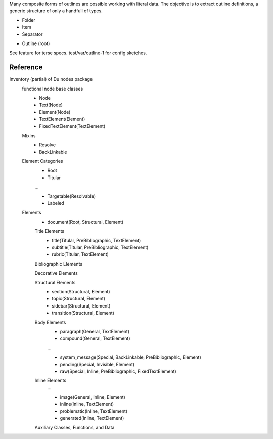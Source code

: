 
Many composite forms of outlines are possible working with literal data.
The objective is to extract outline definitions, a generic structure
of only a handfull of types.

- Folder
- Item
- Separator

* Outline (root)

See feature for terse specs.
test/var/outline-1 for config sketches.


Reference
---------
Inventory (partial) of Du nodes package
  functional node base classes
    - Node
    - Text(Node)
    - Element(Node)
    - TextElement(Element)
    - FixedTextElement(TextElement)

  Mixins
    - Resolve
    - BackLinkable

  Element Categories
    - Root
    - Titular

    ...

    - Targetable(Resolvable)
    - Labeled

  Elements
    - document(Root, Structural, Element)

    Title Elements
      - title(Titular, PreBibliographic, TextElement)
      - subtitle(Titular, PreBibliographic, TextElement)
      - rubric(Titular, TextElement)

    Bibliographic Elements
      ..
    Decorative Elements
      ..
    Structural Elements
      - section(Structural, Element)
      - topic(Structural, Element)
      - sidebar(Structural, Element)
      - transition(Structural, Element)

    Body Elements
      - paragraph(General, TextElement)
      - compound(General, TextElement)

      ...

      - system_message(Special, BackLinkable, PreBibliographic, Element)
      - pending(Special, Invisible, Element)
      - raw(Special, Inline, PreBibliographic, FixedTextElement)

    Inline Elements
      ...

      - image(General, Inline, Element)
      - inline(Inline, TextElement)
      - problematic(Inline, TextElement)
      - generated(Inline, TextElement)

    Auxiliary Classes, Functions, and Data
      ..



